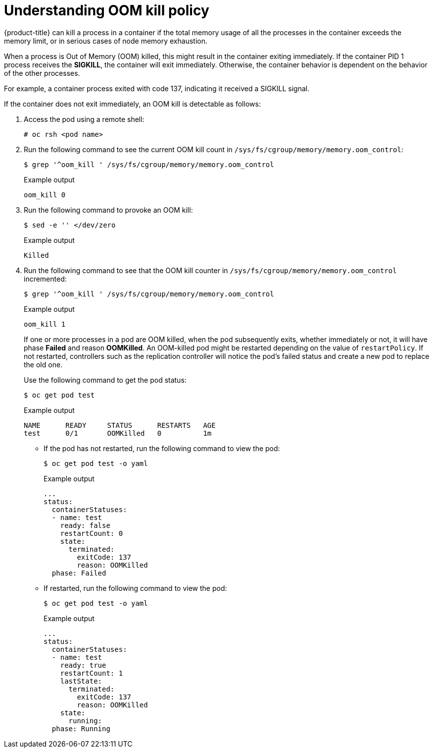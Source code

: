 // Module included in the following assemblies:
//
// * nodes/nodes-cluster-resource-configure.adoc

:_mod-docs-content-type: CONCEPT
[id="nodes-cluster-resource-configure-oom_{context}"]
= Understanding OOM kill policy

{product-title} can kill a process in a container if the total memory usage of
all the processes in the container exceeds the memory limit, or in serious cases
of node memory exhaustion.

When a process is Out of Memory (OOM) killed, this might result in the container
exiting immediately. If the container PID 1 process receives the *SIGKILL*, the
container will exit immediately. Otherwise, the container behavior is
dependent on the behavior of the other processes.

For example, a container process exited with code 137, indicating it received a SIGKILL signal.

If the container does not exit immediately, an OOM kill is detectable as
follows:

. Access the pod using a remote shell:
+
[source,terminal]
----
# oc rsh <pod name>
----

. Run the following command to see the current OOM kill count in `/sys/fs/cgroup/memory/memory.oom_control`:
+
[source,terminal]
----
$ grep '^oom_kill ' /sys/fs/cgroup/memory/memory.oom_control
----
+
.Example output
[source,terminal]
----
oom_kill 0
----

. Run the following command to provoke an OOM kill:
+
[source,terminal]
----
$ sed -e '' </dev/zero
----
+
.Example output
[source,terminal]
----
Killed
----

. Run the following command to see that the OOM kill counter in `/sys/fs/cgroup/memory/memory.oom_control` incremented:
+
[source,terminal]
----
$ grep '^oom_kill ' /sys/fs/cgroup/memory/memory.oom_control
----
+
.Example output
[source,terminal]
----
oom_kill 1
----
+
If one or more processes in a pod are OOM killed, when the pod subsequently
exits, whether immediately or not, it will have phase *Failed* and reason
*OOMKilled*. An OOM-killed pod might be restarted depending on the value of
`restartPolicy`. If not restarted, controllers such as the replication controller will notice the pod's failed status and create a new pod to replace the old one.
+
Use the following command to get the pod status:
+
[source,terminal]
----
$ oc get pod test
----
+
.Example output
[source,terminal]
----
NAME      READY     STATUS      RESTARTS   AGE
test      0/1       OOMKilled   0          1m
----

* If the pod has not restarted, run the following command to view the pod:
+
[source,terminal]
----
$ oc get pod test -o yaml
----
+
.Example output
[source,terminal]
----
...
status:
  containerStatuses:
  - name: test
    ready: false
    restartCount: 0
    state:
      terminated:
        exitCode: 137
        reason: OOMKilled
  phase: Failed
----

* If restarted, run the following command to view the pod:
+
[source,terminal]
----
$ oc get pod test -o yaml
----
+
.Example output
[source,terminal]
----
...
status:
  containerStatuses:
  - name: test
    ready: true
    restartCount: 1
    lastState:
      terminated:
        exitCode: 137
        reason: OOMKilled
    state:
      running:
  phase: Running
----